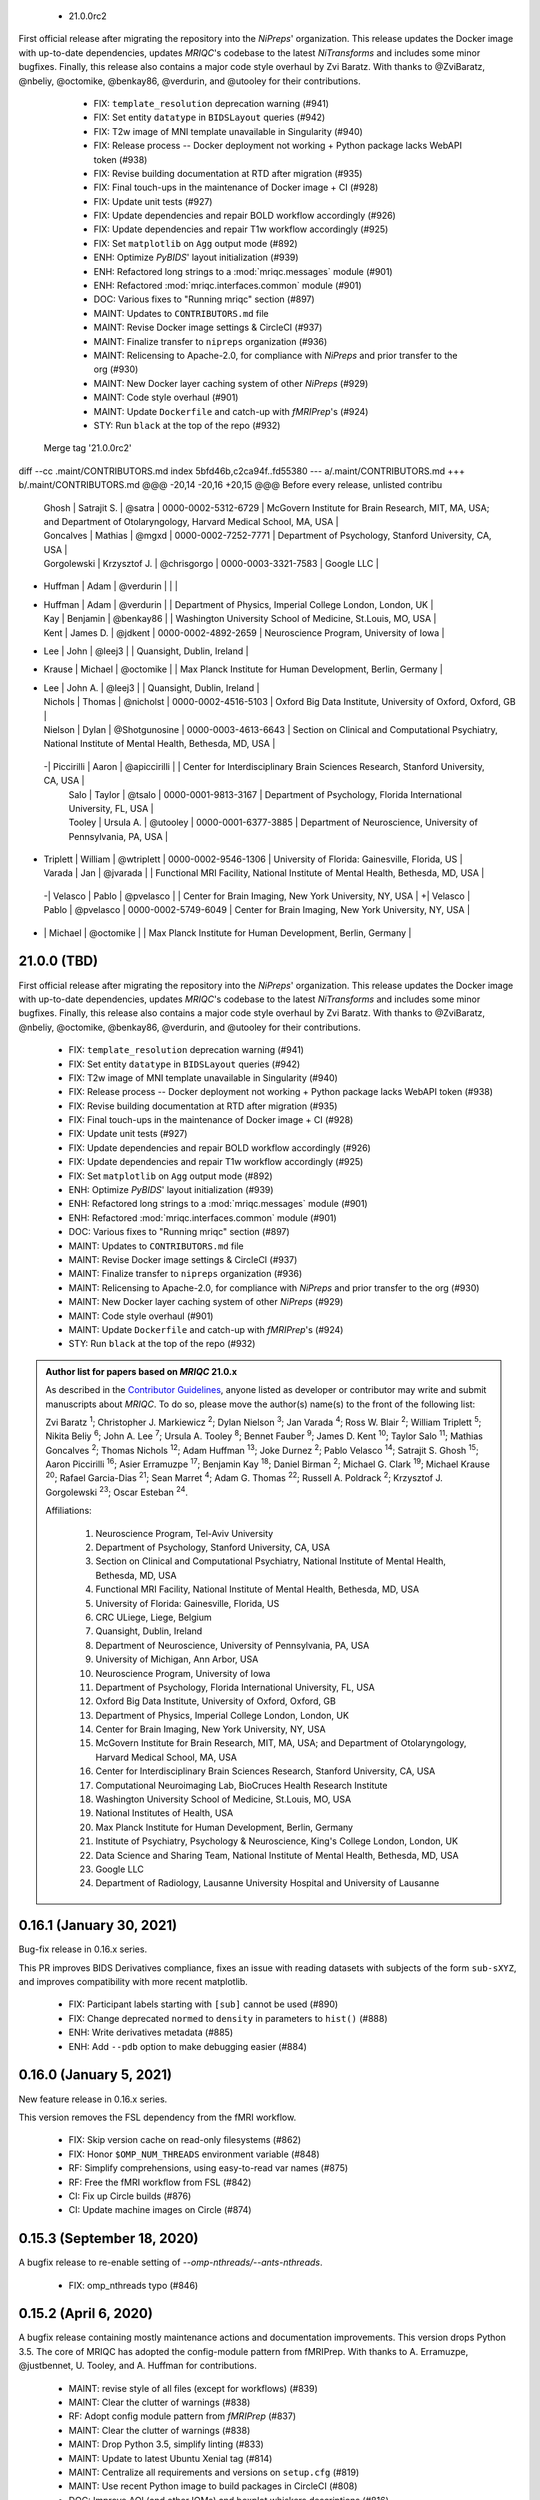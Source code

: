   * 21.0.0rc2

First official release after migrating the repository into the *NiPreps*' organization.
This release updates the Docker image with up-to-date dependencies, updates
*MRIQC*'s codebase to the latest *NiTransforms* and includes some minor bugfixes.
Finally, this release also contains a major code style overhaul by Zvi Baratz.
With thanks to @ZviBaratz, @nbeliy, @octomike, @benkay86, @verdurin, and @utooley for their contributions.

  * FIX: ``template_resolution`` deprecation warning (#941)
  * FIX: Set entity ``datatype`` in ``BIDSLayout`` queries (#942)
  * FIX: T2w image of MNI template unavailable in Singularity (#940)
  * FIX: Release process -- Docker deployment not working + Python package lacks WebAPI token (#938)
  * FIX: Revise building documentation at RTD after migration (#935)
  * FIX: Final touch-ups in the maintenance of Docker image + CI (#928)
  * FIX: Update unit tests (#927)
  * FIX: Update dependencies and repair BOLD workflow accordingly (#926)
  * FIX: Update dependencies and repair T1w workflow accordingly (#925)
  * FIX: Set ``matplotlib`` on ``Agg`` output mode (#892)
  * ENH: Optimize *PyBIDS*' layout initialization (#939)
  * ENH: Refactored long strings to a :mod:`mriqc.messages` module (#901)
  * ENH: Refactored :mod:`mriqc.interfaces.common` module (#901)
  * DOC: Various fixes to "Running mriqc" section (#897)
  * MAINT: Updates to ``CONTRIBUTORS.md`` file
  * MAINT: Revise Docker image settings & CircleCI (#937)
  * MAINT: Finalize transfer to ``nipreps`` organization (#936)
  * MAINT: Relicensing to Apache-2.0, for compliance with *NiPreps* and prior transfer to the org (#930)
  * MAINT: New Docker layer caching system of other *NiPreps* (#929)
  * MAINT: Code style overhaul (#901)
  * MAINT: Update ``Dockerfile`` and catch-up with *fMRIPrep*'s (#924)
  * STY: Run ``black`` at the top of the repo (#932)
 Merge tag '21.0.0rc2'
diff --cc .maint/CONTRIBUTORS.md
index 5bfd46b,c2ca94f..fd55380
--- a/.maint/CONTRIBUTORS.md
+++ b/.maint/CONTRIBUTORS.md
@@@ -20,14 -20,16 +20,15 @@@ Before every release, unlisted contribu
  | Ghosh | Satrajit S. | @satra | 0000-0002-5312-6729 | McGovern Institute for Brain Research, MIT, MA, USA; and Department of Otolaryngology, Harvard Medical School, MA, USA |
  | Goncalves | Mathias | @mgxd | 0000-0002-7252-7771 | Department of Psychology, Stanford University, CA, USA |
  | Gorgolewski | Krzysztof J. | @chrisgorgo | 0000-0003-3321-7583 | Google LLC |
- | Huffman | Adam | @verdurin | | |
+ | Huffman | Adam | @verdurin | | Department of Physics, Imperial College London, London, UK |
  | Kay | Benjamin | @benkay86 | | Washington University School of Medicine, St.Louis, MO, USA |
  | Kent | James D. | @jdkent | 0000-0002-4892-2659 | Neuroscience Program, University of Iowa |
- | Lee | John | @leej3 | | Quansight, Dublin, Ireland |
+ | Krause | Michael | @octomike | | Max Planck Institute for Human Development, Berlin, Germany |
+ | Lee | John A. | @leej3 | | Quansight, Dublin, Ireland |
  | Nichols | Thomas | @nicholst | 0000-0002-4516-5103 | Oxford Big Data Institute, University of Oxford, Oxford, GB |
  | Nielson | Dylan | @Shotgunosine | 0000-0003-4613-6643 | Section on Clinical and Computational Psychiatry, National Institute of Mental Health, Bethesda, MD, USA |
 -| Piccirilli | Aaron | @apiccirilli | | Center for Interdisciplinary Brain Sciences Research, Stanford University, CA, USA |
  | Salo | Taylor | @tsalo | 0000-0001-9813-3167 | Department of Psychology, Florida International University, FL, USA |
  | Tooley | Ursula A. | @utooley | 0000-0001-6377-3885 | Department of Neuroscience, University of Pennsylvania, PA, USA |
+ | Triplett | William | @wtriplett | 0000-0002-9546-1306 | University of Florida: Gainesville, Florida, US |
  | Varada | Jan | @jvarada | | Functional MRI Facility, National Institute of Mental Health, Bethesda, MD, USA |
 -| Velasco | Pablo | @pvelasco | | Center for Brain Imaging, New York University, NY, USA |
 +| Velasco | Pablo | @pvelasco | 0000-0002-5749-6049 | Center for Brain Imaging, New York University, NY, USA |
- | | Michael | @octomike | | Max Planck Institute for Human Development, Berlin, Germany |
21.0.0 (TBD)
============
First official release after migrating the repository into the *NiPreps*' organization.
This release updates the Docker image with up-to-date dependencies, updates
*MRIQC*'s codebase to the latest *NiTransforms* and includes some minor bugfixes.
Finally, this release also contains a major code style overhaul by Zvi Baratz.
With thanks to @ZviBaratz, @nbeliy, @octomike, @benkay86, @verdurin, and @utooley
for their contributions.

  * FIX: ``template_resolution`` deprecation warning (#941)
  * FIX: Set entity ``datatype`` in ``BIDSLayout`` queries (#942)
  * FIX: T2w image of MNI template unavailable in Singularity (#940)
  * FIX: Release process -- Docker deployment not working + Python package lacks WebAPI token (#938)
  * FIX: Revise building documentation at RTD after migration (#935)
  * FIX: Final touch-ups in the maintenance of Docker image + CI (#928)
  * FIX: Update unit tests (#927)
  * FIX: Update dependencies and repair BOLD workflow accordingly (#926)
  * FIX: Update dependencies and repair T1w workflow accordingly (#925)
  * FIX: Set ``matplotlib`` on ``Agg`` output mode (#892)
  * ENH: Optimize *PyBIDS*' layout initialization (#939)
  * ENH: Refactored long strings to a :mod:`mriqc.messages` module (#901)
  * ENH: Refactored :mod:`mriqc.interfaces.common` module (#901)
  * DOC: Various fixes to "Running mriqc" section (#897)
  * MAINT: Updates to ``CONTRIBUTORS.md`` file
  * MAINT: Revise Docker image settings & CircleCI (#937)
  * MAINT: Finalize transfer to ``nipreps`` organization (#936)
  * MAINT: Relicensing to Apache-2.0, for compliance with *NiPreps* and prior transfer to the org (#930)
  * MAINT: New Docker layer caching system of other *NiPreps* (#929)
  * MAINT: Code style overhaul (#901)
  * MAINT: Update ``Dockerfile`` and catch-up with *fMRIPrep*'s (#924)
  * STY: Run ``black`` at the top of the repo (#932)

.. admonition:: Author list for papers based on *MRIQC* 21.0.x

    As described in the `Contributor Guidelines
    <https://www.nipreps.org/community/CONTRIBUTING/#recognizing-contributions>`__,
    anyone listed as developer or contributor may write and submit manuscripts
    about *MRIQC*.
    To do so, please move the author(s) name(s) to the front of the following list:

    Zvi Baratz \ :sup:`1`\ ; Christopher J. Markiewicz \ :sup:`2`\ ; Dylan Nielson \ :sup:`3`\ ; Jan Varada \ :sup:`4`\ ;
    Ross W. Blair \ :sup:`2`\ ; William Triplett \ :sup:`5`\ ; Nikita Beliy \ :sup:`6`\ ; John A. Lee \ :sup:`7`\ ;
    Ursula A. Tooley \ :sup:`8`\ ; Bennet Fauber \ :sup:`9`\ ; James D. Kent \ :sup:`10`\ ; Taylor Salo \ :sup:`11`\ ;
    Mathias Goncalves \ :sup:`2`\ ; Thomas Nichols \ :sup:`12`\ ; Adam Huffman \ :sup:`13`\ ; Joke Durnez \ :sup:`2`\ ;
    Pablo Velasco \ :sup:`14`\ ; Satrajit S. Ghosh \ :sup:`15`\ ; Aaron Piccirilli \ :sup:`16`\ ; Asier Erramuzpe \ :sup:`17`\ ;
    Benjamin Kay \ :sup:`18`\ ; Daniel Birman \ :sup:`2`\ ; Michael G. Clark \ :sup:`19`\ ; Michael Krause \ :sup:`20`\ ;
    Rafael Garcia-Dias \ :sup:`21`\ ; Sean Marret \ :sup:`4`\ ; Adam G. Thomas \ :sup:`22`\ ;
    Russell A. Poldrack \ :sup:`2`\ ; Krzysztof J. Gorgolewski \ :sup:`23`\ ; Oscar Esteban \ :sup:`24`\ .

    Affiliations:

      1. Neuroscience Program, Tel-Aviv University
      2. Department of Psychology, Stanford University, CA, USA
      3. Section on Clinical and Computational Psychiatry, National Institute of Mental Health, Bethesda, MD, USA
      4. Functional MRI Facility, National Institute of Mental Health, Bethesda, MD, USA
      5. University of Florida: Gainesville, Florida, US
      6. CRC ULiege, Liege, Belgium
      7. Quansight, Dublin, Ireland
      8. Department of Neuroscience, University of Pennsylvania, PA, USA
      9. University of Michigan, Ann Arbor, USA
      10. Neuroscience Program, University of Iowa
      11. Department of Psychology, Florida International University, FL, USA
      12. Oxford Big Data Institute, University of Oxford, Oxford, GB
      13. Department of Physics, Imperial College London, London, UK
      14. Center for Brain Imaging, New York University, NY, USA
      15. McGovern Institute for Brain Research, MIT, MA, USA; and Department of Otolaryngology, Harvard Medical School, MA, USA
      16. Center for Interdisciplinary Brain Sciences Research, Stanford University, CA, USA
      17. Computational Neuroimaging Lab, BioCruces Health Research Institute
      18. Washington University School of Medicine, St.Louis, MO, USA
      19. National Institutes of Health, USA
      20. Max Planck Institute for Human Development, Berlin, Germany
      21. Institute of Psychiatry, Psychology & Neuroscience, King's College London, London, UK
      22. Data Science and Sharing Team, National Institute of Mental Health, Bethesda, MD, USA
      23. Google LLC
      24. Department of Radiology, Lausanne University Hospital and University of Lausanne

0.16.1 (January 30, 2021)
=========================
Bug-fix release in 0.16.x series.

This PR improves BIDS Derivatives compliance, fixes an issue with reading datasets with
subjects of the form ``sub-sXYZ``, and improves compatibility with more recent matplotlib.

  * FIX: Participant labels starting with ``[sub]`` cannot be used (#890)
  * FIX: Change deprecated ``normed`` to ``density`` in parameters to ``hist()`` (#888)
  * ENH: Write derivatives metadata (#885)
  * ENH: Add ``--pdb`` option to make debugging easier (#884)

0.16.0 (January 5, 2021)
========================
New feature release in 0.16.x series.

This version removes the FSL dependency from the fMRI workflow.

  * FIX: Skip version cache on read-only filesystems (#862)
  * FIX: Honor ``$OMP_NUM_THREADS`` environment variable (#848)
  * RF: Simplify comprehensions, using easy-to-read var names (#875)
  * RF: Free the fMRI workflow from FSL (#842)
  * CI: Fix up Circle builds (#876)
  * CI: Update machine images on Circle (#874)

0.15.3 (September 18, 2020)
===========================
A bugfix release to re-enable setting of `--omp-nthreads/--ants-nthreads`.

  * FIX: omp_nthreads typo (#846)

0.15.2 (April 6, 2020)
======================
A bugfix release containing mostly maintenance actions and documentation
improvements. This version drops Python 3.5.
The core of MRIQC has adopted the config-module pattern from fMRIPrep.
With thanks to A. Erramuzpe, @justbennet, U. Tooley, and A. Huffman
for contributions.

  * MAINT: revise style of all files (except for workflows) (#839)
  * MAINT: Clear the clutter of warnings (#838)
  * RF: Adopt config module pattern from *fMRIPrep* (#837)
  * MAINT: Clear the clutter of warnings (#838)
  * MAINT: Drop Python 3.5, simplify linting (#833)
  * MAINT: Update to latest Ubuntu Xenial tag (#814)
  * MAINT: Centralize all requirements and versions on ``setup.cfg`` (#819)
  * MAINT: Use recent Python image to build packages in CircleCI (#808)
  * DOC: Improve AQI (and other IQMs) and boxplot whiskers descriptions (#816)
  * DOC: Refactor how documentation is built on CircleCI (#818)
  * DOC: Corrected a couple of typos in ``--help`` text (#809)

0.15.1 (July 26, 2019)
======================
A maintenance patch release updating PyBIDS.

  * FIX: FileNotFoundError when MELODIC (``--ica``) does not converge (#800) @oesteban
  * MAINT: Migrate MRIQC to a ``setup.cfg`` style of installation (#799) @oesteban
  * MAINT: Use PyBIDS 0.9.2+ via niworkflows PR (#796) @effigies

0.15.0 (April 5, 2019)
======================
A long overdue update, pinning updated versions of
`TemplateFlow <https://doi.org/10.5281/zenodo.2583289>`__ and
`Niworkflows <https://github.com/nipreps/niworkflows>`__.
With thanks to @garciadias for contributions.

  * ENH: Revision of QI2 (#606) @oesteban
  * FIX: Set matplotlib backend early (#759) @oesteban
  * FIX: Niworkflows pin <0.5 (#766) @oesteban
  * DOC: Update BIDS validation link. (#764) @garciadias
  * DOC: Add data sharing agreement (#765) @oesteban
  * FIX: Catch uncaught exception in WebAPI upload. (#774) @rwblair
  * FIX/DOC: Append new line after dashes in ``mriqc_run`` help text (#777) @rwblair
  * ENH: Use TemplateFlow and niworkflows-0.8.x (#782) @oesteban
  * FIX: Correctly set WebAPI rating endpoint in BOLD reports. (#785) @oesteban
  * FIX: Correctly process values of rating widget (#787) @oesteban

0.14.2 (August 20, 2018)
========================

  * [FIX] Preempt pandas resolving Path objects (#746) @oesteban
  * [FIX] Codacy issues (#745) @oesteban

0.14.1 (August 20, 2018)
========================

  * [FIX] Calculate relative path with sessions (#742) @oesteban
  * [ENH] Add a toggle button to rating widget (#743) @oesteban

0.14.0 (August 17, 2018)
========================

  * [ENH] New feedback widget (#740) @oesteban

0.13.1 (August 16, 2018)
========================

  * [ENH,FIX] Updates to individual reports, fix table after rating (#739) @oesteban

0.13.0 (August 15, 2018)
========================

  * [MAINT] Overdue refactor (#736) @oesteban
    * [FIX] Reorganize outputs (closes #396)
    * [ENH] Memory usage - lessons learned with FMRIPREP (#703)
    * [FIX] Cannot allocate memory (v 0.9.4) (closes #536)
    * [FIX] Drop inoperative ``--report-dir`` flag (#550)
    * [FIX] Drop misleading WARNING of the group-level execution (#714)
    * [FIX] Expand usernames on input paths (#721)
    * [MAINT] More robust naming of derivatives (related to #661)
  * [FIX] Do not fail with spurious 4th dimension on T1w (#738) @oesteban
  * [ENH] Move on to .tsv files (#737) @oesteban

0.12.1 (August 13, 2018)
========================

  * [FIX] BIDSLayout queries (#735)


0.12.0 (August 09, 2018)
========================

  * [FIX] Reduce tSNR memory requirements (#712)
  * [DOC] Fix typos in IQM documentation (#725)
  * [PIN] Update MRIQC WebAPI version (#734)
  * [BUG] Fix missing library in singularity images (#733)
  * [PIN] nipype 1.1.0, niworkflows (#726)

0.11.0 (June 05, 2018)
======================

  * RF: Resume external nipype dependency (#715)

0.10.6 (May 29, 2018)
=====================

  * [HOTFIX] Bug #659

0.10.5 (May 28, 2018)
=====================

  * [ENH] Report feedback (#659)

0.10.4 (March 22, 2018)
=======================

  * [ENH] Various improvements to reports (#708)
  * [MAINT] Style revision (#704)
  * [PIN] pybids 0.5 (#700)
  * [ENH] Increase FAST memory limits (#702)

0.10.3 (February 26, 2018)
==========================

  * [ENH] Enable T2w metrics uploads (#696)
  * [PIN] Updating niworkflows (#698)
  * [DOC] Option -o is outdated for classifier (#697)

0.10.2 (February 15, 2018)
==========================

  * [ENH] Add warning about mounting relative paths (#690)
  * [FIX] Sanitize inputs (#687)
  * [DOC] Fix documentation to use --version instead of -v (#688)

0.10.1
======

  * [FIX] Fixed a bug in reading outputs of 3dFWHMx (#678)

0.9.10
======

  * [FIX] Updated AFNI to 17.3.03. Resolves errors regarding opening display by 3dSkullStrip (#669)

0.9.9
=====

  * [ENH] Update nipype to fix $DISPLAY problem of AFNI's 3dSkullStrip

0.9.8
=====

With thanks to Jan Varada (@jvarada) for the session/run filtering.

  * [ENH] Report recall in cross-validation (requested by reviewer) (#633)
  * [ENH] Hotfixes to 0.9.7 (#635)
  * [FIX] Implement filters for session, run and task of BIDS input (#612)

0.9.7
=====

  * [ENH] Clip outliers in FD and SPIKES group plots (#593)
  * [ENH] Second revision of the classifier (#555):
    * Set matplotlib plugin to `agg` in docker image
    * Migrate scalings to sklearn pipelining system
    * Add Satra's feature selection for RFC (with thanks to S. Ghosh for his suggestion)
    * Make model selection compatible with sklearn `Pipeline`
    * Multiclass classification
    * Add feature selection filter based on Sites prediction (requires pinning to development sklearn-0.19)
    * Add `RobustLeavePGroupsOut`, replace `RobustGridSearchCV` with the standard `GridSearchCV` of sklearn.
    * Choice between `RepeatedStratifiedKFold` and `RobustLeavePGroupsOut` in `mriqc_clf`
    * Write cross-validation results to an `.npz` file.
  * [ENH] First revision of the classifier (#553):
    * Add the possibility of changing the scorer function.
    * Unifize labels for raters in data tables (to `rater_1`)
    * Add the possibility of setting a custom decision threshold
    * Write the probabilities in the prediction file
    * Revised `mriqc_clf` processing flow
    * Revised labels file for ds030.
    * Add IQMs for ABIDE and DS030 calculated with MRIQC 0.9.6.
  * ANNOUNCEMENT: Dropped support for Python<=3.4
  * WARNING (#596):
    We have changed the default number of threads for ANTs. Using parallelism with ANTs
    causes numerical instability on the calculated measures. The most sensitive metrics to this
    problem are the kurtosis calculations on the intensities of regions and qi_2.

0.9.6
=====

  * [ENH] Finished setting up `MRIQC Web API <https://mriqc.nimh.nih.gov>`_
  * [ENH] Better error message when --participant_label is set (#542)
  * [FIX] Allow --load-classifier option to be empty in mriqc_clf (#544)
  * [FIX] Borked bias estimation derived from Conform (#541)
  * [ENH] Test against web API 0.3.2 (#540)
  * [ENH] Change the default Web API address (#539)
  * [ENH] MRIQCWebAPI: hash fields that may have PI (#538)
  * [ENH] Added token authorization to MRIQCWebAPI client (#535)
  * [FIX] Do not mask and antsAffineInitializer twice (#534)
  * [FIX] Datasets where air (hat) mask is empty (#533)
  * [ENH] Integration testing for MRIQCWebAPI (#520)
  * [ENH] Use AFNI to calculate gcor (#531)
  * [ENH] Refactor derivatives (#530)
  * [ENH] New bold-IQM: dummy_trs (non-stady state volumes) (#524)
  * [FIX] Order of BIDS components in IQMs CSV table (#525)
  * [ENH] Improved logging of mriqc_run (#526)

0.9.5
=====

  * [ENH] Refactored structural metrics calculation (#513)
  * [ENH] Calculate rotation mask (#515)
  * [ENH] Intensity harmonization in the anatomical workflow (#510)
  * [ENH] Set N4BiasFieldCorrection number of threads (#506)
  * [ENH] Convert FWHM in pixel units (#503)
  * [ENH] Add MRIQC client for feature crowdsourcing (#464)
  * [DOC] Fix functional feature labels in documentation (docs_only) (#507)
  * [FIX] New implementation for the rPVE feature (normalization, left-tail values) (#505)
  * [ENH] Parse BIDS selectors (run, task, etc.), improve CLI (#504)


0.9.4
=====

  * ANNOUNCEMENT: Dropped Python 2 support
  * [ENH] Use versioneer to handle versions (#500)
  * [ENH] Speed up spatial normalization (#495)
  * [ENH] Resampling of hat mask and TPMs with linear interp (#498)
  * [TST] Build documentation in CircleCI (#484)
  * [ENH] Use full-resolution T1w images from ABIDE (#486)
  * [TST] Parallelize tests (#493)
  * [TST] Binding /etc/localtime stopped working in docker 1.9.1 (#492)
  * [TST] Downgrade docker to 1.9.1 in circle (build_only) (#491)
  * [TST] Check for changes in intermediate nifti files (#485)
  * [FIX] Erroneous flag --n_proc in CircleCI (#490)
  * [ENH] Add build_only tag to circle builds (#488)
  * [ENH] Update Dockerfile (#482)
  * [FIX] Ignore --profile flag with Linear plugin (#483)
  * [DOC] Deep revision of the documentation (#479)
  * [ENH] Minor improvements: SpatialNormalization and segmentation (#472)
  * [ENH] Fixed typo for neurodebian install via apt-get (#478)
  * [ENH] Updating fs2gif script (#465)
  * [ENH] RF: Use niworkflows.interface.SimpleInterface (#468)
  * [ENH] Add reproducibility of metrics tracking (#466)

Release 0.9.3
=============

* [ENH] Reafactor of the Dockerfile to improve transparency, reduce size, and enable injecting code in Singularity (#457)
* [ENH] Make more the memory consumption estimates of each processing step more conservative to improve robustness (#456)
* [FIX] Minor documentation cleanups (#461)

Release 0.9.2
=============

* [ENH] Optional ICA reports for identifying spatiotemporal artifacts (#412)
* [ENH] Add --profile flag (#435)
* [ENH] Crashfiles are saved in plain text to improve portability (#434)
* [FIX] Fixes EPI mask erosion (#442)
* [ENH] Make FSL and AFNI motion correction more comparable by using the same scheme for defining the reference image (#444)
* [FIX] Temporarily disabling T1w quality classifier until it can be retrained on new measures (#447)


Release 0.9.1
=============

* [ENH] Add mriqc version and input image hash to IQMs json file (#432)
* [FIX] Affine and warp transforms are now applied in the correct order (#431)

Release 0.9.0-2
===============

* [ENH] Revise Docker paths (#429)
* [FIX] Greedy participant selection (#426)
* [FIX] Pin pybids to new version 0.1.0 (#427)
* [FIX] Amends sloppy PR #425 (#428)

Release 0.9.0-1
===============

* [FIX] BOLD reports clipped IQMs after spikes_num (#425)
* [FIX] Unicode error writing group reports (#424)
* [FIX] Respect Nifi header in fMRI conform node (#415)
* [DOC] Deep revision of documentation (#411, #416)
* [ENH] Added sphinx extension to plot workflow graphs (#411)
* [FIX] Removed repeated bias correction on anatomical workflows (#410)
* [FIX] Race condition in bold workflow when using shared workdir (#409)
* [FIX] Tests (#408, #407, #405)
* [FIX] Remove CDN for group level reports (#406)
* [FIX] Unused connection, matplotlib segfault (#403, #402)
* [ENH] Skip SpikeFFT detector by default (#400)
* [ENH] Use float32 (#399)
* [ENH] Spike finder performance improvoments (#398)
* [ENH] Basic T2w workflow (#394)
* [ENH] Re-enable 3dvolreg (#390)
* [ENH] Add T1w classifier (#389)

Release 0.9.0-0
===============

* [FIX] Remove non-repeatable step from pipeline (#369)
* [ENH] Improve group level command line, with more informative output when no IQMs are found for a modality (#372)
* [ENH] Make group reports self-contained (#333)
* [FIX] New mosaics, based on old ones (#361, #360, #334)
* [FIX] Require numpy>=1.12 to avoid casting problems (#356)
* [FIX] Add support for acq and rec tags of BIDS (#346)
* [DOC] Documentation updates (#350)
* [FIX] pybids compatibility "No scans were found" (#340, #347, #342)
* [ENH] Rewrite PYTHONPATH in docker/singularity images (#345)
* [ENH] Move metadata onto the bottom of the individual reports (#332)
* [ENH] Don't include MNI registration report unlesS --verbose-reports is used (#362)


Release 0.8.9
=============

* [ENH] Added registration svg panel to reports (#297)


Release 0.8.8
=============

* [FIX] Bug translating int16 to uint8 in conform image.
* [FIX] Error in ConformImage interface (#297)
* [ENH] Replace BBR by ANTs (#295, #296)
* [FIX] Singularity: user-environment leaking into container (#293)
* [ENH] Report failed cases in group report (#291)
* [FIX] Brighter anatomical --verbose-reports (#290)
* [FIX] X-flip in the mosaics (#289)
* [ENH] Show metadata in the individual report (#288)
* [ENH] Label in the cutoff threshold - fmriplot (#287)
* [ENH] PyBIDS (#286)
* [ENH] Simplify tests (#284)
* [FIX] MRIQC crashed generating csv files (#283)
* [FIX] Bug in setup.py (#281)
* [ENH] Makefile (#280)
* [FIX] Revision of IQMs (#266, #272, #279)
* [ENH] Deprecation of --nthreads, new flags (#260)
* [ENH] Improvements on plots rendering (#254, #257, #258, #267, #268, #269, #270)
* [ENH] FFT detection of spikes (#253, #272)
* [FIX] Labels and links of samples in group plots (#249)
* [ENH] Units in group plots (#242)
* [FIX] More reliable group level (#238)
* [ENH] Add --verbose-reports for fMRI (#236)
* [ENH] Migrate functional reports to html (#232)
* [ENH] Add 0.2 FD cutoff line (#231)
* [ENH] Add AFNI's outlier count to carpet plot confound charts (#230)

Release 0.8.7
=============

* [ENH] Anatomical Group reports in html (#227)
* [ENH] Add kurtosis to summary statistics (#224)
* [ENH] New report layout for fMRI, added carpetplot (#198)
* [ENH] Anatomical workflow refactor (#219).

Release 0.8.6
=============

* [FIX, CRITICAL] Do not chmod in Docker internal scripts
* [FIX] Error creating derivatives folder
* [ENH] Moved MNI spatial normalization to NIworkflows, and made robust.
* [ENH] De-coupled participant and group (reports) levels
* [ENH] Use new FD and DVARs calculations from nipype (#172)
* [ENH] Started with python3 compatibility
* [ENH] Added new M2WM measure #158
* [FIX] QI2 is skipped if background intensity is not appropriate (#147)

Release 0.8.5
=============

* [FIX] Error inverting the T1w-to-MNI warping (#146)
* [FIX] TypeError computing DVARS (#145)
* [ENH] Plot figure of fitted background chi for QI2 (#143)
* [ENH] Move skull-stripping and reorient to NIworkflows (#142)
* [FIX] mriqc crashes if no anatomical scans are found (#141)
* [DOC] Added acknowledgments to CPAC team members (#134)
* [ENH] Use absolute imports (#133)
* [FIX] VisibleDeprecationWarning (#132)
* [ENH] Provide full FD/DVARS files (#128)
* [ENH] Use MCFLIRT to compute motion parameters. AFNI's 3dvolreg now is optional (#121)
* [FIX] BIDS trees with anatomical images with different acquisition tokens (#116)
* [FIX] BIDS trees with anatomical images with several runs (#112)
* [ENH] Options for ANTs normalization: reduced test times (#124),
  and updated options (#115)

Release 0.8.4
=============

* [ENH] PDF reports now use RST templates and jinja2 (#109)
* [FIX] Single-session-multiple-run anatomical files were not correctly located (#112)

Release 0.8.3
=============

* [DOC] Added examples of the PDF reports (#107)
* [FIX] Fixed problems with Python 3 when generating reports.

Release 0.8.2
=============

* [ENH] Python 3 compatibility (#99)
* [ENH] Add JSON settings file for ANTS (#95)
* [ENH] Generate reports automatically if mriqc is run without the -S flag (#93)
* [FIX] Revised implementation of QI2 measure (#90)
* [AGAVE] Fixed docker image for agave (#89)
* [FIX] Problem when generating the air mask with dipy installed (#88)
* [ENH] One-session-one-run execution mode (#85)
* [AGAVE] Added an agave app description generator (#84)

Release 0.3.0
=============

* [ENH] Updated CircleCI and Docker to use the version 2.1.0 of ANTs
  compiled by their developers.
* [ENH] New anatomical workflows to compute the air mask (#56)

Release 0.2.0
=============

Release 0.1.0
=============

* [FIX] #55
* [ENH] Added rotation of output csv files if they exist


Release 0.0.2
=============

* [ENH] Completed migration from QAP
* [ENH] Integration with ReadTheDocs
* [ENH] Submission to PyPi


Release 0.0.1
=============

* Basic mriqc functionality
